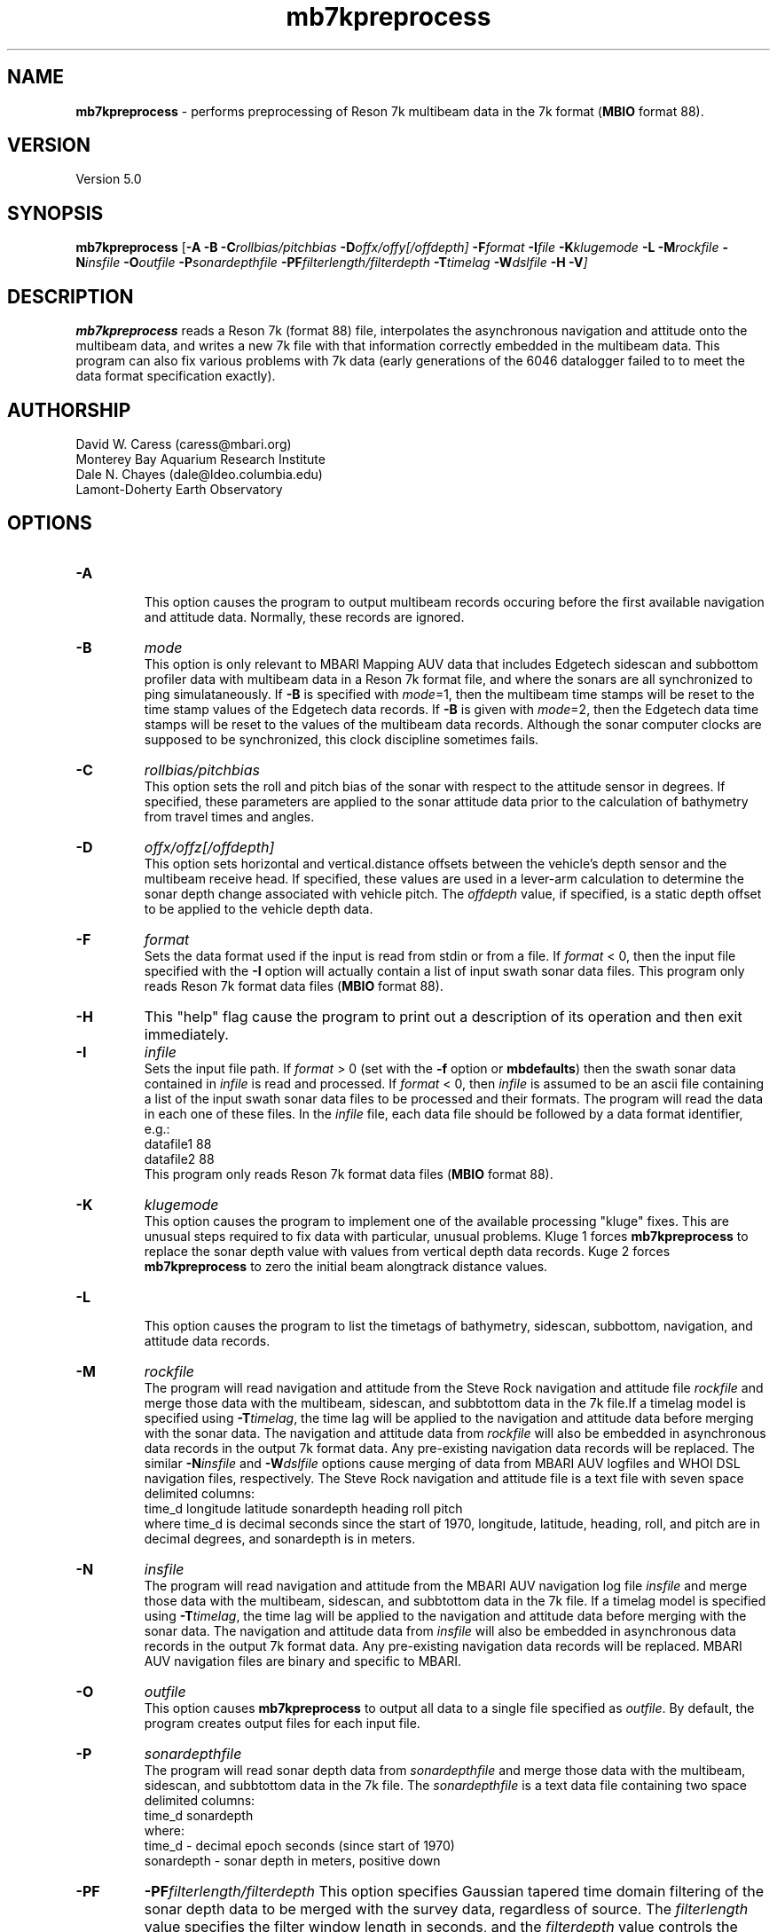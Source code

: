 .TH mb7kpreprocess 1 "3 June 2013" "MB-System 5.0" "MB-System 5.0"
.SH NAME
\fBmb7kpreprocess\fP \- performs preprocessing of Reson 7k multibeam data
in the 7k format (\fBMBIO\fP format 88).

.SH VERSION
Version 5.0

.SH SYNOPSIS
\fBmb7kpreprocess\fP [\fB\-A\fP \fB\-B\fP \fB\-C\fP\fIrollbias/pitchbias\fP \fB\-D\fP\fIoffx/offy[/offdepth]\fP \fB\-F\fP\fIformat\fP
\fB\-I\fIfile \fB\-K\fP\fIklugemode\fP \fB\-L\fP \fB\-M\fP\fIrockfile\fP \fB\-N\fP\fIinsfile\fP \fB\-O\fP\fIoutfile\fP
\fB\-P\fP\fIsonardepthfile\fP \fB\-PF\fP\fIfilterlength/filterdepth\fP
\fB\-T\fP\fItimelag\fP \fB\-W\fP\fIdslfile\fP \fB\-H \-V\fP]

.SH DESCRIPTION
\fBmb7kpreprocess\fP reads a Reson 7k (format 88) file, interpolates the
asynchronous navigation and attitude onto the multibeam data,
and writes a new 7k file with that information correctly embedded
in the multibeam data. This program can also fix various problems
with 7k data (early generations of the 6046 datalogger failed to
to meet the data format specification exactly).

.SH AUTHORSHIP
David W. Caress (caress@mbari.org)
.br
  Monterey Bay Aquarium Research Institute
.br
Dale N. Chayes (dale@ldeo.columbia.edu)
.br
  Lamont-Doherty Earth Observatory

.SH OPTIONS
.TP
.B \-A
.br
This option causes the program to output multibeam records occuring before the first
available navigation and attitude data. Normally, these records are ignored.
.TP
.B \-B
\fImode\fP
.br
This option is only relevant to MBARI Mapping AUV data that includes Edgetech sidescan
and subbottom profiler data with multibeam data in a Reson 7k format file, and where the
sonars are all synchronized to ping simulataneously. If \fB\-B\fP is specified with
\fImode\fP=1, then the multibeam time stamps will be reset to the time stamp values of
the Edgetech data records. If \fB\-B\fP is given with \fImode\fP=2, then the Edgetech
data time stamps will be reset to the values of the multibeam data records. Although the
sonar computer clocks are supposed to be synchronized, this clock discipline sometimes fails.
.TP
.B \-C
\fIrollbias/pitchbias\fP
.br
This option sets the roll and pitch bias of the sonar with respect to the attitude sensor
in degrees. If specified, these parameters are applied to the sonar attitude data prior to
the calculation of bathymetry from travel times and angles.
.TP
.B \-D
\fIoffx/offz[/offdepth]\fP
.br
This option sets horizontal and vertical.distance offsets between the vehicle's
depth sensor and the multibeam receive head. If specified, these values are used
in a lever-arm calculation to determine the sonar depth change  associated with
vehicle pitch. The \fIoffdepth\fP value, if specified, is a static depth offset to be
applied to the vehicle depth data.
.TP
.B \-F
\fIformat\fP
.br
Sets the data format used if the input is read from stdin
or from a file. If \fIformat\fP < 0, then the input file specified
with the \fB\-I\fP option will actually contain a list of input swath sonar
data files. This program only reads Reson 7k format data files (\fBMBIO\fP
format 88).
.TP
.B \-H
This "help" flag cause the program to print out a description
of its operation and then exit immediately.
.TP
.B \-I
\fIinfile\fP
.br
Sets the input file path. If \fIformat\fP > 0 (set with the
\fB\-f\fP option or \fBmbdefaults\fP) then the swath sonar data contained in \fIinfile\fP
is read and processed. If \fIformat\fP < 0, then \fIinfile\fP
is assumed to be an ascii file containing a list of the input swath sonar
data files to be processed and their formats.  The program will read
the data in each one of these files.
In the \fIinfile\fP file, each
data file should be followed by a data format identifier, e.g.:
 	datafile1 88
 	datafile2 88
.br
This program only reads Reson 7k format data files (\fBMBIO\fP
format 88).
.TP
.B \-K
\fIklugemode\fP
.br
This option causes the program to implement one of the available
processing "kluge" fixes. This are unusual steps required to fix
data with particular, unusual problems. Kluge 1 forces \fBmb7kpreprocess\fP
to replace the sonar depth value with values from vertical
depth data records. Kuge 2 forces \fBmb7kpreprocess\fP to zero the initial
beam alongtrack distance values.
.TP
.B \-L
.br
This option causes the program to list the timetags of bathymetry,
sidescan, subbottom, navigation, and attitude data records.
.TP
.B \-M
\fIrockfile\fP
.br
The program will read navigation and attitude from the Steve Rock navigation
and attitude file \fIrockfile\fP and merge those data with the multibeam, sidescan,
and subbtottom data in the 7k file.If a timelag model is specified using
\fB\-T\fP\fItimelag\fP, the time lag will be applied to the navigation and
attitude data before merging with the sonar data. The navigation and attitude
data from \fIrockfile\fP will also be embedded in asynchronous data records
in the output 7k format data. Any pre-existing navigation data records will
be replaced. The similar \fB\-N\fP\fIinsfile\fP and \fB\-W\fP\fIdslfile\fP options
cause merging of data from MBARI AUV logfiles and WHOI DSL navigation files,
respectively. The Steve Rock navigation and attitude file is a text file with
seven space delimited columns:
 	time_d longitude latitude sonardepth heading roll pitch
.br
where time_d is decimal seconds since the start of 1970, longitude, latitude,
heading, roll, and pitch are in decimal degrees, and sonardepth is in meters.
.TP
.B \-N
\fIinsfile\fP
.br
The program will read navigation and attitude from the MBARI AUV navigation
log file \fIinsfile\fP and merge those data with the multibeam, sidescan,
and subbtottom data in the 7k file. If a timelag model is specified using
\fB\-T\fP\fItimelag\fP, the time lag will be applied to the navigation and
attitude data before merging with the sonar data. The navigation and attitude
data from \fIinsfile\fP will also be embedded in asynchronous data records
in the output 7k format data. Any pre-existing navigation data records will
be replaced. MBARI AUV navigation files are binary and specific to MBARI.
.TP
.B \-O
\fIoutfile\fP
.br
This option causes \fBmb7kpreprocess\fP to output all data to a single file
specified as \fIoutfile\fP. By default, the program creates output files for
each input file.
.TP
.B \-P
\fIsonardepthfile\fP
.br
The program will read sonar depth data from \fIsonardepthfile\fP and merge
those data with the multibeam, sidescan, and subbtottom data in the 7k file.
The \fIsonardepthfile\fP is a text data file containing two space delimited columns:
 	time_d sonardepth
.br
where:
 	time_d \- decimal epoch seconds (since start of 1970)
 	sonardepth \- sonar depth in meters, positive down
.TP
.B \-PF
\fB\-PF\fP\fIfilterlength/filterdepth\fP
This option specifies Gaussian tapered time domain filtering of the
sonar depth data to be merged with the survey data, regardless of source.
The \fIfilterlength\fP value specifies
the filter window length in seconds, and the \fIfilterdepth\fP value controls
the depths to which filtering is applied. The filtered sonar depth is used
to depths up to twice the \fIfilterdepth\fP value. Below that threshold, the
value used transitions to unfiltered with an exponential taper. This filtering
is used in two ways. First, one can apply short period smoothing of noisy
sonar depth at all by specifying a small \fIfilterlength\fP (e.g. 2 seconds)
and a \fIfilterdepth\fP value deeper than the vehicle's track. Second, when
an AUV or ROV is operated at shallow depths, the pressure
values used to determine depth are affected by waves at the sea surface. In this
case, a longer period \fIfilterlength\fP (e.g. 10 seconds) and a shallower
\fIfilterdepth\fP (e.g. 50 meters) may be used to lessen the artifacts due to
surface swell.
.TP
.B \-S
\fIsidescansource\fP
.br
This option specifies the data record type source of the backscatter data
used to generate pseudo-sidescan data from Reson multibeam sonars. If
\fIsidescansource\fP = 'S' then the sidescan will be derived from "snippet"
records. If \fIsidescansource\fP = 'B' then the sidescan will be derived from "backscatter"
records. The difference is that the "backscatter" records contain port and
starboard time series derived from beams formed with a large acrosstrack
beamwidth, and the "snippet" records contain short sections of beamformed
time series centered on the bottom return times in each of the valid bathymetry
beams.
.TP
.B \-T
\fItimelag\fP
.br
This option specifies a \fItimelag\fP value in seconds to be applied
to the navigation and attitude data prior to it being merged with the
bathymetry. If \fItimelag\fP is a valid path to a file containing time
stamp and time lag pairs, then these data will be read and the time lag
applied to particular records will be interpolated by time.
.TP
.B \-W
\fIdslfile\fP
.br
The program will read navigation and attitude from the WHOI DSL navigation
and attitude file \fIdslfile\fP and merge those data with the multibeam, sidescan,
and subbtottom data in the 7k file.If a timelag model is specified using
\fB\-T\fP\fItimelag\fP, the time lag will be applied to the navigation and
attitude data before merging with the sonar data. Any pre-existing navigation data
records will be replaced. The similar \fB\-N\fP\fIinsfile\fP and \fB\-W\fP\fIdslfile\fP
options cause merging of data from MBARI AUV logfiles and WHOI DSL navigation files,
respectively. The WHOI DSL navigation and attitude file is a text file with
eleven space delimited columns:
 	PPL date time vehicle latitude longitude depth heading pitch roll id
.br
where:
 	PPL \- tag indicating processed navigation and attitude
 	date \- yyyy/mm/dd
 	time \- hh:mm:ss.sss
 	vehicle \- SEN for Sentry
 	latitude \- decimal degrees
 	longitude \- decimal degrees
 	depth \- sonar depth in meters
 	pitch \- decimal degrees
 	roll \- decimal degrees
 	id \- seems to be 1.00

.SH EXAMPLES
Suppose that one has collected a Reson 7k datafile incorporating
multibeam sonar data, sidescan data, and subbottom profiler data, and
that the filename is:
 	20050418_150155.s7k
.br

In order to preprocess the data in a 7k data file, one can use
\fBmb7kpreprocess\fP with no special arguments:
 	mb7kpreprocess \-I 20040722_152111.s7k

.SH SEE ALSO
\fBmbsystem\fP(1), \fBmbformat\fP(1), \fBmbinfo\fP(1)

.SH BUGS
Oh yeah.
